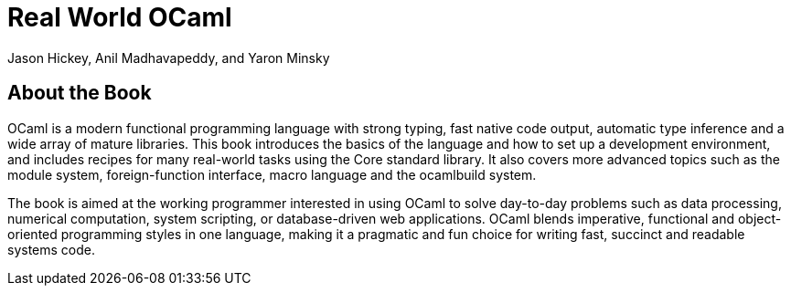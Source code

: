 = Real World OCaml =
:author: Jason_Hickey,_Anil_Madhavapeddy,_and_Yaron_Minsky
:doctype: book
:language: ocaml

== About the Book ==

OCaml is a modern functional programming language with strong typing,
fast native code output, automatic type inference and a wide array of
mature libraries. This book introduces the basics of the language and
how to set up a development environment, and includes recipes for many
real-world tasks using the Core standard library. It also covers more
advanced topics such as the module system, foreign-function interface,
macro language and the ocamlbuild system.

The book is aimed at the working programmer interested in using OCaml
to solve day-to-day problems such as data processing, numerical
computation, system scripting, or database-driven web applications.
OCaml blends imperative, functional and object-oriented programming
styles in one language, making it a pragmatic and fun choice for
writing fast, succinct and readable systems code.


